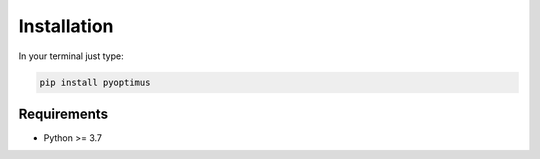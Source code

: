 Installation
===============

In your terminal just type:

.. code:: bash

  pip install pyoptimus


Requirements
----------------

-  Python >= 3.7